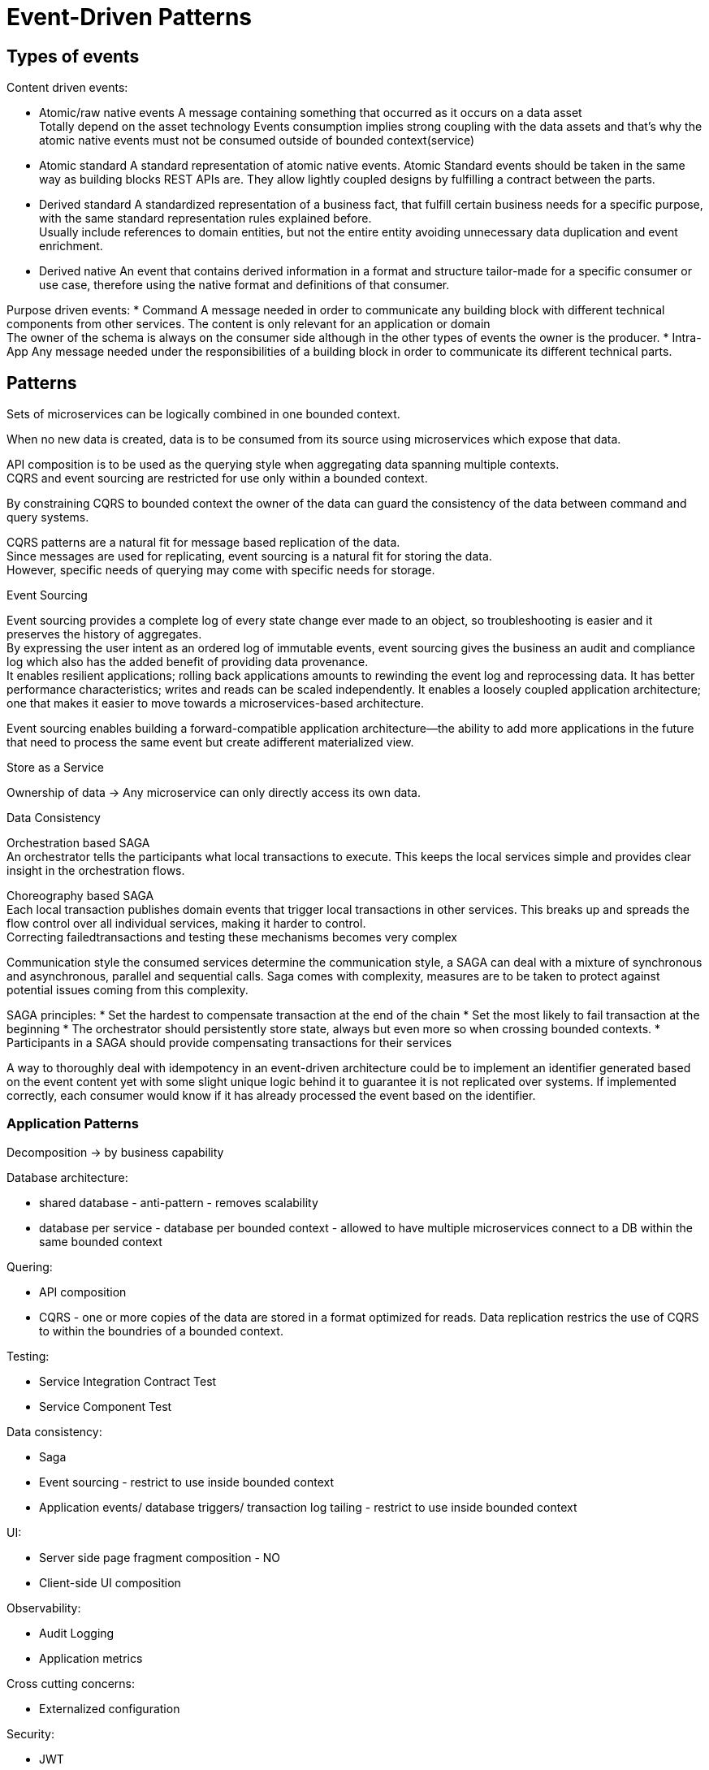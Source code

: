 = Event-Driven Patterns

== Types of events

Content driven events: 

* Atomic/raw native events
A message containing something that occurred as it occurs on a data asset +
Totally depend on the asset technology
Events consumption implies strong coupling with the data assets and that’s why the atomic native events must not be consumed outside of bounded context(service)
* Atomic standard
A standard representation of atomic native events.
Atomic Standard events should be taken in the same way as building blocks REST APIs are. They allow lightly coupled designs by fulfilling a contract between the parts.
* Derived standard
A standardized representation of a business fact, that fulfill certain business needs for a specific purpose, with the same standard representation rules explained before. +
Usually include references to domain entities, but not the entire entity avoiding unnecessary data duplication and event enrichment.
* Derived native
An event that contains derived information in a format and structure tailor-made for a specific consumer or use case, therefore using the native format and definitions of that consumer.

Purpose driven events:
* Command
A message needed in order to communicate any building block with different technical components from other services.
The content is only relevant for an application or domain +
The owner of the schema is always on the consumer side although in the other types of events the owner is the producer.
* Intra-App
Any message needed under the responsibilities of a building block in order to communicate its different technical parts.


== Patterns

Sets of microservices can be logically combined in one bounded context. 

When no new data is created, data is to be consumed from its source using microservices which expose that data.

API composition is to be used as the querying style when aggregating data spanning multiple contexts. + 
CQRS and event sourcing are restricted for use only within a bounded context. 

By constraining CQRS to bounded context the owner of the data can guard the consistency of the data between command and query systems.

CQRS patterns are a natural fit for message based replication of the data. +
Since messages are used for replicating, event sourcing is a natural fit for storing the data. +
However, specific needs of querying may come with specific needs for storage.

Event Sourcing

Event sourcing provides a complete log of every state change ever made to an object, so troubleshooting is easier and it preserves the history of aggregates. +
By expressing the user intent as an ordered log of immutable events, event sourcing gives the business an audit and compliance log which also has the added benefit of providing data provenance. +
It enables resilient applications; rolling back applications amounts to rewinding the event log and reprocessing data. It has better performance characteristics; 
writes and reads can be scaled independently. It enables a loosely coupled application architecture; +
one that makes it easier to move towards a microservices-based architecture.

Event sourcing enables building a forward-compatible application architecture—the ability to add more applications in the future that need to process the same event but create adifferent materialized view.

Store as a Service

Ownership of data -> Any microservice can only directly access its own data. 

Data Consistency 

Orchestration based SAGA +
An orchestrator tells the participants what local transactions to execute. 
This keeps the local services simple and provides clear insight in the orchestration flows. +

Choreography based SAGA +
Each local transaction publishes domain events that trigger local transactions in other services. 
This breaks up and spreads the flow control over all individual services, making it harder to control. +
Correcting failedtransactions and testing these mechanisms becomes very complex

Communication style the consumed services determine the communication style, a SAGA can deal with a mixture of
synchronous and asynchronous, parallel and sequential calls.
Saga comes with complexity, measures are to be taken to protect against potential issues coming from this complexity. 

SAGA principles:
* Set the hardest to compensate transaction at the end of the chain
* Set the most likely to fail transaction at the beginning
* The orchestrator should persistently store state, always but even more so when crossing bounded contexts.
* Participants in a SAGA should provide compensating transactions for their services

A way to thoroughly deal with idempotency in an event-driven architecture could be to implement an identifier generated based on the event content yet with some slight unique logic behind it to guarantee it is not replicated
over systems. If implemented correctly, each consumer would know if it has already processed the event based on the identifier. 

=== Application Patterns

Decomposition -> by business capability

Database architecture:

* shared database - anti-pattern - removes scalability
* database per service - database per bounded context - allowed to have multiple microservices connect to a DB within the same bounded context

Quering:

* API composition
* CQRS - one or more copies of the data are stored in a format optimized for reads. Data replication restrics the use of CQRS to within the boundries of a bounded context. 

Testing:

* Service Integration Contract Test 
* Service Component Test

Data consistency:

* Saga 
* Event sourcing - restrict to use inside bounded context
* Application events/ database triggers/ transaction log tailing - restrict to use inside bounded context

UI:

* Server side page fragment composition - NO
* Client-side UI composition 

Observability:

* Audit Logging
* Application metrics

Cross cutting concerns:

* Externalized configuration

Security:

* JWT

Communication style:

* Messaging 
preference for synchronous communication over bounded contexts for primary calls, the async message based communication - for secondary flows
* Remote procedure invocation

Reliability:

* Circuit Breaker

Discovery:

* Client-side discovery
* Self registration

Observability:

* Distributed tracing
* Health check API
* Exception tracking
* Log Aggregation
* Log deployments and changes

Deployment:

* Multiple services per host
Micro services from multiple bounded contexts can not be combined on a single host, since it would make it impossible to update in isolation. Also scaling for load on a bounded context becomes a challenge. A bounded context owner can choose to combine several micro services of the same context on a single host.
* Single service per host
* Serverless deployment
* Service per container

Discovery:

* Service registry
* Server-side discovery




=== Definitions

Non Blocking 

A system or service that allows access to the resource if it is available otherwise it immediately returns informing the caller that the resource is not currently available
or that the operation has been initiated and not yet completed. +
Asynchronous services are inherently non-blocking. A non-blocking API to a resource allows the caller the option to do other work rather than be blocked waiting on the
resource to become available. +
This may be complemented by allowing the client of the resource to register for getting notified when the resource is available or the operation has completed.

Idempotency

When an operation can be applied multiple times without changing the result beyond the initial operation.

